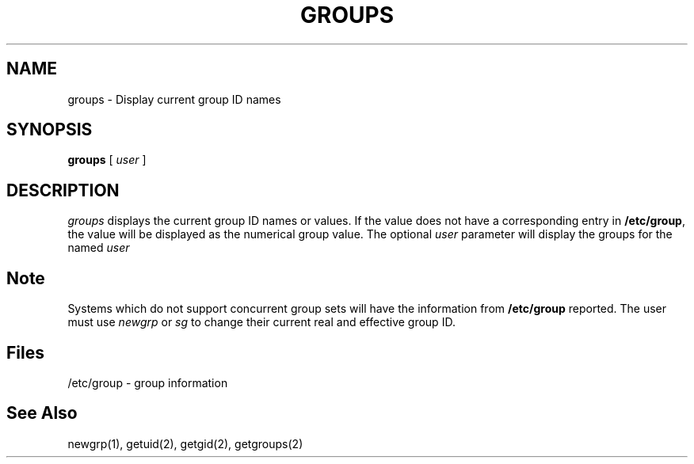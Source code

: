 .\" Copyright 1991, 1992, John F. Haugh II
.\" All rights reserved.
.\"
.\" Permission is granted to copy and create derivative works for any
.\" non-commercial purpose, provided this copyright notice is preserved
.\" in all copies of source code, or included in human readable form
.\" and conspicuously displayed on all copies of object code or
.\" distribution media.
.\"
.\"	@(#)groups.1	3.2	14:52:10	4/28/92
.\"
.TH GROUPS 1
.SH NAME
groups \- Display current group ID names
.SH SYNOPSIS
.B groups
[
.I user
]
.SH DESCRIPTION
.I groups
displays the current group ID names
or values.
If the value does not have a corresponding entry in
\fB/etc/group\fR, the value will be displayed as the numerical group value.
The optional \fIuser\fR parameter will display the groups for the named
\fIuser\R.
.SH Note
Systems which do not support concurrent group sets will have the information
from \fB/etc/group\fR reported.
The user must use \fInewgrp\fR or \fIsg\fR to change their current real and
effective group ID.
.SH Files
/etc/group \- group information
.SH See Also
newgrp(1), getuid(2), getgid(2), getgroups(2)
